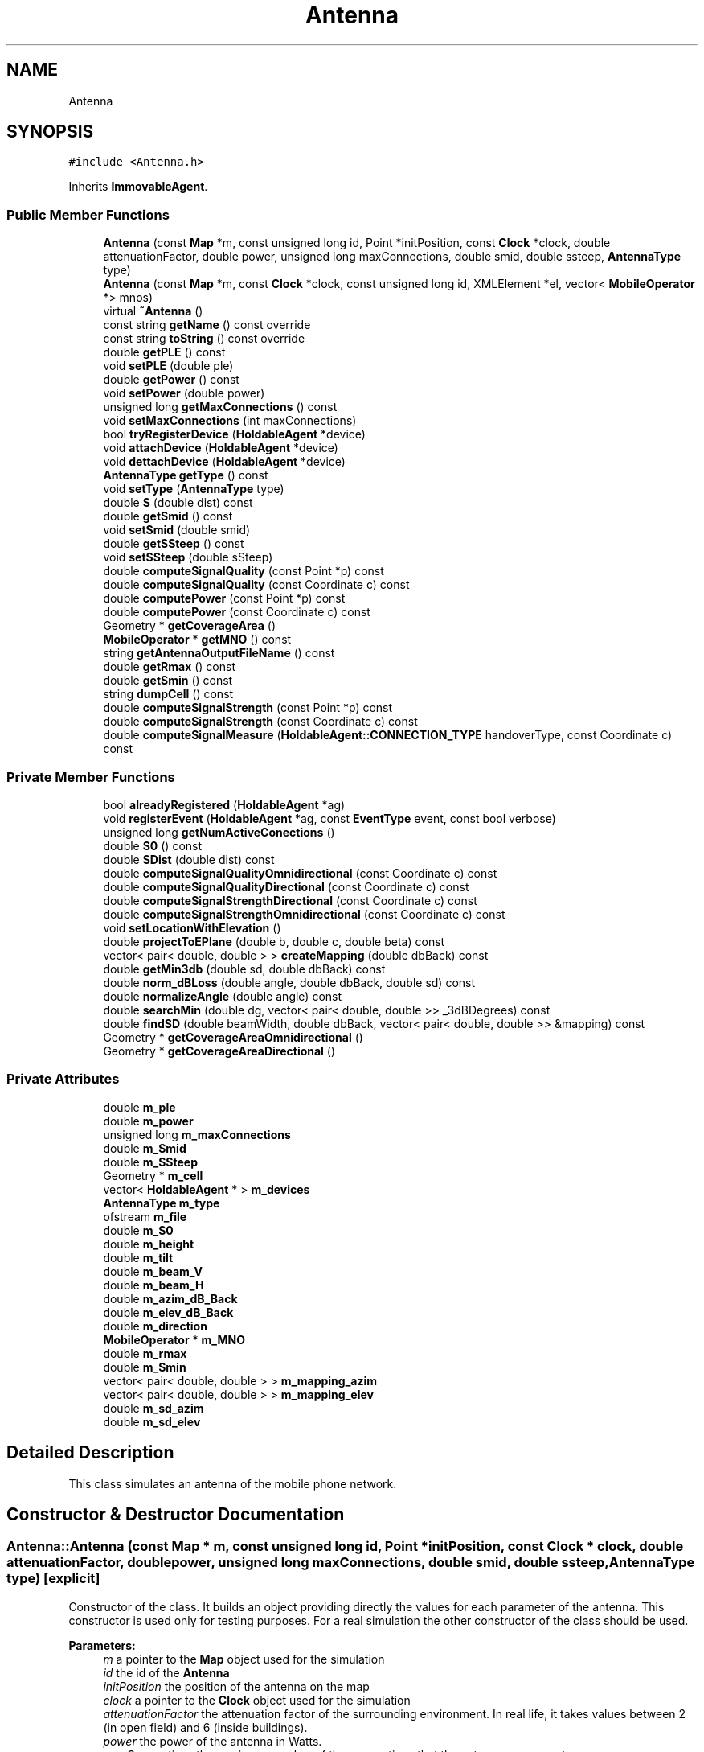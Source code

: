 .TH "Antenna" 3 "Wed Oct 30 2019" "Simulator" \" -*- nroff -*-
.ad l
.nh
.SH NAME
Antenna
.SH SYNOPSIS
.br
.PP
.PP
\fC#include <Antenna\&.h>\fP
.PP
Inherits \fBImmovableAgent\fP\&.
.SS "Public Member Functions"

.in +1c
.ti -1c
.RI "\fBAntenna\fP (const \fBMap\fP *m, const unsigned long id, Point *initPosition, const \fBClock\fP *clock, double attenuationFactor, double power, unsigned long maxConnections, double smid, double ssteep, \fBAntennaType\fP type)"
.br
.ti -1c
.RI "\fBAntenna\fP (const \fBMap\fP *m, const \fBClock\fP *clock, const unsigned long id, XMLElement *el, vector< \fBMobileOperator\fP *> mnos)"
.br
.ti -1c
.RI "virtual \fB~Antenna\fP ()"
.br
.ti -1c
.RI "const string \fBgetName\fP () const override"
.br
.ti -1c
.RI "const string \fBtoString\fP () const override"
.br
.ti -1c
.RI "double \fBgetPLE\fP () const"
.br
.ti -1c
.RI "void \fBsetPLE\fP (double ple)"
.br
.ti -1c
.RI "double \fBgetPower\fP () const"
.br
.ti -1c
.RI "void \fBsetPower\fP (double power)"
.br
.ti -1c
.RI "unsigned long \fBgetMaxConnections\fP () const"
.br
.ti -1c
.RI "void \fBsetMaxConnections\fP (int maxConnections)"
.br
.ti -1c
.RI "bool \fBtryRegisterDevice\fP (\fBHoldableAgent\fP *device)"
.br
.ti -1c
.RI "void \fBattachDevice\fP (\fBHoldableAgent\fP *device)"
.br
.ti -1c
.RI "void \fBdettachDevice\fP (\fBHoldableAgent\fP *device)"
.br
.ti -1c
.RI "\fBAntennaType\fP \fBgetType\fP () const"
.br
.ti -1c
.RI "void \fBsetType\fP (\fBAntennaType\fP type)"
.br
.ti -1c
.RI "double \fBS\fP (double dist) const"
.br
.ti -1c
.RI "double \fBgetSmid\fP () const"
.br
.ti -1c
.RI "void \fBsetSmid\fP (double smid)"
.br
.ti -1c
.RI "double \fBgetSSteep\fP () const"
.br
.ti -1c
.RI "void \fBsetSSteep\fP (double sSteep)"
.br
.ti -1c
.RI "double \fBcomputeSignalQuality\fP (const Point *p) const"
.br
.ti -1c
.RI "double \fBcomputeSignalQuality\fP (const Coordinate c) const"
.br
.ti -1c
.RI "double \fBcomputePower\fP (const Point *p) const"
.br
.ti -1c
.RI "double \fBcomputePower\fP (const Coordinate c) const"
.br
.ti -1c
.RI "Geometry * \fBgetCoverageArea\fP ()"
.br
.ti -1c
.RI "\fBMobileOperator\fP * \fBgetMNO\fP () const"
.br
.ti -1c
.RI "string \fBgetAntennaOutputFileName\fP () const"
.br
.ti -1c
.RI "double \fBgetRmax\fP () const"
.br
.ti -1c
.RI "double \fBgetSmin\fP () const"
.br
.ti -1c
.RI "string \fBdumpCell\fP () const"
.br
.ti -1c
.RI "double \fBcomputeSignalStrength\fP (const Point *p) const"
.br
.ti -1c
.RI "double \fBcomputeSignalStrength\fP (const Coordinate c) const"
.br
.ti -1c
.RI "double \fBcomputeSignalMeasure\fP (\fBHoldableAgent::CONNECTION_TYPE\fP handoverType, const Coordinate c) const"
.br
.in -1c
.SS "Private Member Functions"

.in +1c
.ti -1c
.RI "bool \fBalreadyRegistered\fP (\fBHoldableAgent\fP *ag)"
.br
.ti -1c
.RI "void \fBregisterEvent\fP (\fBHoldableAgent\fP *ag, const \fBEventType\fP event, const bool verbose)"
.br
.ti -1c
.RI "unsigned long \fBgetNumActiveConections\fP ()"
.br
.ti -1c
.RI "double \fBS0\fP () const"
.br
.ti -1c
.RI "double \fBSDist\fP (double dist) const"
.br
.ti -1c
.RI "double \fBcomputeSignalQualityOmnidirectional\fP (const Coordinate c) const"
.br
.ti -1c
.RI "double \fBcomputeSignalQualityDirectional\fP (const Coordinate c) const"
.br
.ti -1c
.RI "double \fBcomputeSignalStrengthDirectional\fP (const Coordinate c) const"
.br
.ti -1c
.RI "double \fBcomputeSignalStrengthOmnidirectional\fP (const Coordinate c) const"
.br
.ti -1c
.RI "void \fBsetLocationWithElevation\fP ()"
.br
.ti -1c
.RI "double \fBprojectToEPlane\fP (double b, double c, double beta) const"
.br
.ti -1c
.RI "vector< pair< double, double > > \fBcreateMapping\fP (double dbBack) const"
.br
.ti -1c
.RI "double \fBgetMin3db\fP (double sd, double dbBack) const"
.br
.ti -1c
.RI "double \fBnorm_dBLoss\fP (double angle, double dbBack, double sd) const"
.br
.ti -1c
.RI "double \fBnormalizeAngle\fP (double angle) const"
.br
.ti -1c
.RI "double \fBsearchMin\fP (double dg, vector< pair< double, double >> _3dBDegrees) const"
.br
.ti -1c
.RI "double \fBfindSD\fP (double beamWidth, double dbBack, vector< pair< double, double >> &mapping) const"
.br
.ti -1c
.RI "Geometry * \fBgetCoverageAreaOmnidirectional\fP ()"
.br
.ti -1c
.RI "Geometry * \fBgetCoverageAreaDirectional\fP ()"
.br
.in -1c
.SS "Private Attributes"

.in +1c
.ti -1c
.RI "double \fBm_ple\fP"
.br
.ti -1c
.RI "double \fBm_power\fP"
.br
.ti -1c
.RI "unsigned long \fBm_maxConnections\fP"
.br
.ti -1c
.RI "double \fBm_Smid\fP"
.br
.ti -1c
.RI "double \fBm_SSteep\fP"
.br
.ti -1c
.RI "Geometry * \fBm_cell\fP"
.br
.ti -1c
.RI "vector< \fBHoldableAgent\fP * > \fBm_devices\fP"
.br
.ti -1c
.RI "\fBAntennaType\fP \fBm_type\fP"
.br
.ti -1c
.RI "ofstream \fBm_file\fP"
.br
.ti -1c
.RI "double \fBm_S0\fP"
.br
.ti -1c
.RI "double \fBm_height\fP"
.br
.ti -1c
.RI "double \fBm_tilt\fP"
.br
.ti -1c
.RI "double \fBm_beam_V\fP"
.br
.ti -1c
.RI "double \fBm_beam_H\fP"
.br
.ti -1c
.RI "double \fBm_azim_dB_Back\fP"
.br
.ti -1c
.RI "double \fBm_elev_dB_Back\fP"
.br
.ti -1c
.RI "double \fBm_direction\fP"
.br
.ti -1c
.RI "\fBMobileOperator\fP * \fBm_MNO\fP"
.br
.ti -1c
.RI "double \fBm_rmax\fP"
.br
.ti -1c
.RI "double \fBm_Smin\fP"
.br
.ti -1c
.RI "vector< pair< double, double > > \fBm_mapping_azim\fP"
.br
.ti -1c
.RI "vector< pair< double, double > > \fBm_mapping_elev\fP"
.br
.ti -1c
.RI "double \fBm_sd_azim\fP"
.br
.ti -1c
.RI "double \fBm_sd_elev\fP"
.br
.in -1c
.SH "Detailed Description"
.PP 
This class simulates an antenna of the mobile phone network\&. 
.SH "Constructor & Destructor Documentation"
.PP 
.SS "Antenna::Antenna (const \fBMap\fP * m, const unsigned long id, Point * initPosition, const \fBClock\fP * clock, double attenuationFactor, double power, unsigned long maxConnections, double smid, double ssteep, \fBAntennaType\fP type)\fC [explicit]\fP"
Constructor of the class\&. It builds an object providing directly the values for each parameter of the antenna\&. This constructor is used only for testing purposes\&. For a real simulation the other constructor of the class should be used\&. 
.PP
\fBParameters:\fP
.RS 4
\fIm\fP a pointer to the \fBMap\fP object used for the simulation 
.br
\fIid\fP the id of the \fBAntenna\fP 
.br
\fIinitPosition\fP the position of the antenna on the map 
.br
\fIclock\fP a pointer to the \fBClock\fP object used for the simulation 
.br
\fIattenuationFactor\fP the attenuation factor of the surrounding environment\&. In real life, it takes values between 2 (in open field) and 6 (inside buildings)\&. 
.br
\fIpower\fP the power of the antenna in Watts\&. 
.br
\fImaxConnections\fP the maximum number of the connections that the antenna can accept\&. 
.br
\fIsmid\fP is a parameter of an antenna\&. The significance of this parameter is described in mobloc R package\&. 
.br
\fIssteep\fP is a parameter of an antenna\&. The significance of this parameter is described in mobloc R package\&. 
.br
\fItype\fP it could have two values \fBAntennaType::OMNIDIRECTIONAL\fP for omnidirectional antennas and \fBAntennaType::DIRECTIONAL\fP for directional antennas\&. 
.RE
.PP

.SS "Antenna::Antenna (const \fBMap\fP * m, const \fBClock\fP * clock, const unsigned long id, XMLElement * el, vector< \fBMobileOperator\fP *> mnos)\fC [explicit]\fP"
Constructor of the class\&. It builds an object taking the value of the antenna' parameters from an XML Element, usually when an \fBAntenna\fP object is built reading the xml configuration file\&. 
.PP
\fBParameters:\fP
.RS 4
\fIm\fP a pointer to the \fBMap\fP object used for the simulation 
.br
\fIclock\fP a pointer to the \fBClock\fP object used for the simulation 
.br
\fIid\fP the id of the \fBAntenna\fP 
.br
\fIel\fP the XML Element containing the parameters of the \fBAntenna\fP 
.br
\fImnos\fP a vector with pointers to \fBMobileOperator\fP objects\&. 
.RE
.PP

.SS "virtual Antenna::~Antenna ()\fC [virtual]\fP"
Destructor of the class\&. It closes the file where the \fBAntenna\fP dumps the registered events during the simulation\&. 
.SH "Member Function Documentation"
.PP 
.SS "bool Antenna::alreadyRegistered (\fBHoldableAgent\fP * ag)\fC [private]\fP"

.SS "void Antenna::attachDevice (\fBHoldableAgent\fP * device)"
Connects a new mobile device and outputs an event \fBEventType::ATTACH_DEVICE\fP in the output file\&. Internally, the antenna keeps a vector with all connected mobile devices\&. devices\&. When a new mobile device is connected it is added to this vector\&. 
.PP
\fBParameters:\fP
.RS 4
\fIdevice\fP a pointer to the object that represents the mobile device connected to this antenna\&. 
.RE
.PP

.SS "double Antenna::computePower (const Point * p) const"
Computes the power of the signal given by an antenna in a certain location\&. 
.PP
\fBParameters:\fP
.RS 4
\fIp\fP the location where we want to compute the power of the signal\&. 
.RE
.PP
\fBReturns:\fP
.RS 4
the power of the signal in the location given by Point p\&. 
.RE
.PP

.SS "double Antenna::computePower (const Coordinate c) const"
Computes the power of the signal given by an antenna in a certain location\&. 
.PP
\fBParameters:\fP
.RS 4
\fIc\fP the location where we want to compute the power of the signal\&. 
.RE
.PP
\fBReturns:\fP
.RS 4
the power of the signal in the location given by Coordinate c\&. 
.RE
.PP

.SS "double Antenna::computeSignalMeasure (\fBHoldableAgent::CONNECTION_TYPE\fP handoverType, const Coordinate c) const"
compute the signal strength, signal quality or signal power depending on the value of the handoverType parameter 
.PP
\fBParameters:\fP
.RS 4
\fIhandoverType\fP the handover mechanism: signal quality, signal strength, signal power 
.br
\fIc\fP - a pointer to a coordinate that defines the location where the signal quality/strength/power should be computed 
.RE
.PP
\fBReturns:\fP
.RS 4
the signal strength, signal quality or signal power depending on the value of the handoverType parameter 
.RE
.PP

.SS "double Antenna::computeSignalQuality (const Point * p) const"
Computes the signal quality given by an antenna in a certain location\&. 
.PP
\fBParameters:\fP
.RS 4
\fIp\fP the location where we want to compute the signal quality\&. 
.RE
.PP
\fBReturns:\fP
.RS 4
the signal quality\&. 
.RE
.PP

.SS "double Antenna::computeSignalQuality (const Coordinate c) const"
Computes the signal quality given by an antenna in a certain location\&. 
.PP
\fBParameters:\fP
.RS 4
\fIc\fP represents the coordinates of the location where we want to compute the signal quality\&. 
.RE
.PP
\fBReturns:\fP
.RS 4
the signal quality\&. 
.RE
.PP

.SS "double Antenna::computeSignalQualityDirectional (const Coordinate c) const\fC [private]\fP"

.SS "double Antenna::computeSignalQualityOmnidirectional (const Coordinate c) const\fC [private]\fP"

.SS "double Antenna::computeSignalStrength (const Point * p) const"
Computes the signal strength given by an antenna in a certain location\&. 
.PP
\fBParameters:\fP
.RS 4
\fIp\fP the location where we want to compute the signal strength\&. 
.RE
.PP
\fBReturns:\fP
.RS 4
the signal strength\&. 
.RE
.PP

.SS "double Antenna::computeSignalStrength (const Coordinate c) const"
Computes the signal strength given by an antenna in a certain location\&. 
.PP
\fBParameters:\fP
.RS 4
\fIc\fP the location where we want to compute the signal strength\&. 
.RE
.PP
\fBReturns:\fP
.RS 4
the signal strength\&. 
.RE
.PP

.SS "double Antenna::computeSignalStrengthDirectional (const Coordinate c) const\fC [private]\fP"

.SS "double Antenna::computeSignalStrengthOmnidirectional (const Coordinate c) const\fC [private]\fP"

.SS "vector<pair<double, double> > Antenna::createMapping (double dbBack) const\fC [private]\fP"

.SS "void Antenna::dettachDevice (\fBHoldableAgent\fP * device)"
Disconnects a mobile device from the antenna and outputs an event EventType::DEATACH_DEVICE in the output file\&. Internally, the mobile device is removed from the vector of the connected mobile devices\&. 
.PP
\fBParameters:\fP
.RS 4
\fIdevice\fP 
.RE
.PP

.SS "string Antenna::dumpCell () const"
Builds a wkt string that represents the coverage area of this antenna\&. 
.PP
\fBReturns:\fP
.RS 4
a wkt string that represents the coverage area of this antenna\&. 
.RE
.PP

.SS "double Antenna::findSD (double beamWidth, double dbBack, vector< pair< double, double >> & mapping) const\fC [private]\fP"

.SS "string Antenna::getAntennaOutputFileName () const"
Builds the name of the output file where the events registered by this antenna during a simulation are saved\&. 
.PP
\fBReturns:\fP
.RS 4
the name of the output file where the events registered by this antenna during a simulation are saved\&. 
.RE
.PP

.SS "Geometry* Antenna::getCoverageArea ()"
Computes the coverage area of an antenna\&. It is defined as the area where the signal strength is greater than S_min 
.PP
\fBReturns:\fP
.RS 4
a Polygon* representing the coverage area of the antenna\&. 
.RE
.PP

.SS "Geometry* Antenna::getCoverageAreaDirectional ()\fC [private]\fP"

.SS "Geometry* Antenna::getCoverageAreaOmnidirectional ()\fC [private]\fP"

.SS "unsigned long Antenna::getMaxConnections () const"
Returns the maximum number of mobile devices that an antenna can connect\&. 
.SS "double Antenna::getMin3db (double sd, double dbBack) const\fC [private]\fP"

.SS "\fBMobileOperator\fP* Antenna::getMNO () const"
Returns a pointer to an MNO object representing the MNO that own this antenna\&. 
.PP
\fBReturns:\fP
.RS 4
a pointer to an MNO object representing the MNO that own this antenna\&. 
.RE
.PP

.SS "const string Antenna::getName () const\fC [override]\fP, \fC [virtual]\fP"
Overrides the same method from the superclass\&. 
.PP
\fBReturns:\fP
.RS 4
the name of the class, i\&.e\&. 'Antenna' 
.RE
.PP

.PP
Implements \fBAgent\fP\&.
.SS "unsigned long Antenna::getNumActiveConections ()\fC [private]\fP"

.SS "double Antenna::getPLE () const"
Returns the surrounding environment' path loss exponent of the signal\&. 
.PP
\fBReturns:\fP
.RS 4
the signals' path loss exponent of the surrounding environment\&. In real life, it takes values between 2 (in open field) and 6 (inside buildings)\&. 
.RE
.PP

.SS "double Antenna::getPower () const"
Returns the power of an antenna in Watts at the location of antenna\&. This power decreases with a power of the distance from antenna\&. 
.PP
\fBReturns:\fP
.RS 4
the power of an antenna in Watts\&. 
.RE
.PP

.SS "double Antenna::getRmax () const"
Computes the radius of the coverage area for an omnidirectional antenna\&. This area is a circle where the signal strength is greater than S_min\&. 
.PP
\fBReturns:\fP
.RS 4
the radius of the coverage area for an omnidirectional antenna\&. 
.RE
.PP

.SS "double Antenna::getSmid () const"
Returns the value of the Smid antenna parameter\&. 
.PP
\fBReturns:\fP
.RS 4
the value of the Smid antenna parameter\&. 
.RE
.PP

.SS "double Antenna::getSmin () const"
Returns the value of the minimum signal strength that defines the coverage area of this antenna\&. 
.PP
\fBReturns:\fP
.RS 4
the value of the minimum signal strength that defines the coverage area of this antenna\&. 
.RE
.PP

.SS "double Antenna::getSSteep () const"
Returns the value of the Ssteep antenna parameter\&. 
.PP
\fBReturns:\fP
.RS 4
the value of the Ssteep antenna parameter\&. 
.RE
.PP

.SS "\fBAntennaType\fP Antenna::getType () const"
Returns the antenna type: omnidirectional or directional 
.PP
\fBReturns:\fP
.RS 4
the antenna type : \fBAntennaType::OMNIDIRECTIONAL\fP or \fBAntennaType::DIRECTIONAL\fP\&. 
.RE
.PP

.SS "double Antenna::norm_dBLoss (double angle, double dbBack, double sd) const\fC [private]\fP"

.SS "double Antenna::normalizeAngle (double angle) const\fC [private]\fP"

.SS "double Antenna::projectToEPlane (double b, double c, double beta) const\fC [private]\fP"

.SS "void Antenna::registerEvent (\fBHoldableAgent\fP * ag, const \fBEventType\fP event, const bool verbose)\fC [private]\fP"

.SS "double Antenna::S (double dist) const"
Computes the signal strength at the distance dist from antenna location\&. 
.PP
\fBParameters:\fP
.RS 4
\fIdist\fP the distance from antenna location\&. 
.RE
.PP
\fBReturns:\fP
.RS 4
the signal strength\&. 
.RE
.PP

.SS "double Antenna::S0 () const\fC [private]\fP"

.SS "double Antenna::SDist (double dist) const\fC [private]\fP"

.SS "double Antenna::searchMin (double dg, vector< pair< double, double >> _3dBDegrees) const\fC [private]\fP"

.SS "void Antenna::setLocationWithElevation ()\fC [private]\fP"

.SS "void Antenna::setMaxConnections (int maxConnections)"
Sets the number of mobile devices that an antenna can connect\&. 
.PP
\fBParameters:\fP
.RS 4
\fImaxConnections\fP the number of mobile devices that an antenna can connect\&. 
.RE
.PP

.SS "void Antenna::setPLE (double ple)"
Sets the surrounding environment' path loss exponent of the signal for an antenna\&. 
.PP
\fBParameters:\fP
.RS 4
\fIple\fP the value of the surrounding environment' path loss exponent of the signal\&. In real life, it takes values between 2 (in open field) and 6 (inside buildings)\&. 
.RE
.PP

.SS "void Antenna::setPower (double power)"
Sets the power of an antenna\&. 
.PP
\fBParameters:\fP
.RS 4
\fIpower\fP the value of the antenna's power\&. 
.RE
.PP

.SS "void Antenna::setSmid (double smid)"
Sets the value of the Smid antenna parameter\&. 
.PP
\fBParameters:\fP
.RS 4
\fIsmid\fP the value of the Smid antenna parameter\&. 
.RE
.PP

.SS "void Antenna::setSSteep (double sSteep)"
Sets the value of the Ssteep antenna parameter\&. 
.PP
\fBParameters:\fP
.RS 4
\fIsSteep\fP the value of the Ssteep antenna parameter\&. 
.RE
.PP

.SS "void Antenna::setType (\fBAntennaType\fP type)"
Sets the antenna type\&. 
.PP
\fBParameters:\fP
.RS 4
\fItype\fP the antenna type\&. It could take the following two values: \fBAntennaType::OMNIDIRECTIONAL\fP or \fBAntennaType::DIRECTIONAL\fP\&. 
.RE
.PP

.SS "const string Antenna::toString () const\fC [override]\fP, \fC [virtual]\fP"
Overrides the same method from the superclass\&. It is used to write the characteristics of the \fBAntenna\fP in a file or console\&. 
.PP
\fBReturns:\fP
.RS 4
a string that describes the parameters of the \fBAntenna\fP\&. 
.RE
.PP

.PP
Implements \fBAgent\fP\&.
.SS "bool Antenna::tryRegisterDevice (\fBHoldableAgent\fP * device)"
Tries to register a mobile device as being connected to this antenna\&. 
.PP
\fBParameters:\fP
.RS 4
\fIdevice\fP a pointer to the object that represents a mobile device\&. 
.RE
.PP
\fBReturns:\fP
.RS 4
true if the connection is successful, false otherwise\&. 
.RE
.PP

.SH "Member Data Documentation"
.PP 
.SS "double Antenna::m_azim_dB_Back\fC [private]\fP"

.SS "double Antenna::m_beam_H\fC [private]\fP"

.SS "double Antenna::m_beam_V\fC [private]\fP"

.SS "Geometry* Antenna::m_cell\fC [private]\fP"

.SS "vector<\fBHoldableAgent\fP*> Antenna::m_devices\fC [private]\fP"

.SS "double Antenna::m_direction\fC [private]\fP"

.SS "double Antenna::m_elev_dB_Back\fC [private]\fP"

.SS "ofstream Antenna::m_file\fC [private]\fP"

.SS "double Antenna::m_height\fC [private]\fP"

.SS "vector<pair<double, double> > Antenna::m_mapping_azim\fC [private]\fP"

.SS "vector<pair<double, double> > Antenna::m_mapping_elev\fC [private]\fP"

.SS "unsigned long Antenna::m_maxConnections\fC [private]\fP"

.SS "\fBMobileOperator\fP* Antenna::m_MNO\fC [private]\fP"

.SS "double Antenna::m_ple\fC [private]\fP"

.SS "double Antenna::m_power\fC [private]\fP"

.SS "double Antenna::m_rmax\fC [private]\fP"

.SS "double Antenna::m_S0\fC [private]\fP"

.SS "double Antenna::m_sd_azim\fC [private]\fP"

.SS "double Antenna::m_sd_elev\fC [private]\fP"

.SS "double Antenna::m_Smid\fC [private]\fP"

.SS "double Antenna::m_Smin\fC [private]\fP"

.SS "double Antenna::m_SSteep\fC [private]\fP"

.SS "double Antenna::m_tilt\fC [private]\fP"

.SS "\fBAntennaType\fP Antenna::m_type\fC [private]\fP"


.SH "Author"
.PP 
Generated automatically by Doxygen for Simulator from the source code\&.
